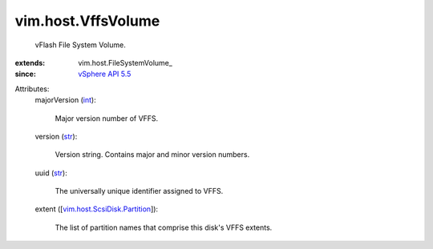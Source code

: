 
vim.host.VffsVolume
===================
  vFlash File System Volume.
:extends: vim.host.FileSystemVolume_
:since: `vSphere API 5.5 <vim/version.rst#vimversionversion9>`_

Attributes:
    majorVersion (`int <https://docs.python.org/2/library/stdtypes.html>`_):

       Major version number of VFFS.
    version (`str <https://docs.python.org/2/library/stdtypes.html>`_):

       Version string. Contains major and minor version numbers.
    uuid (`str <https://docs.python.org/2/library/stdtypes.html>`_):

       The universally unique identifier assigned to VFFS.
    extent ([`vim.host.ScsiDisk.Partition <vim/host/ScsiDisk/Partition.rst>`_]):

       The list of partition names that comprise this disk's VFFS extents.
